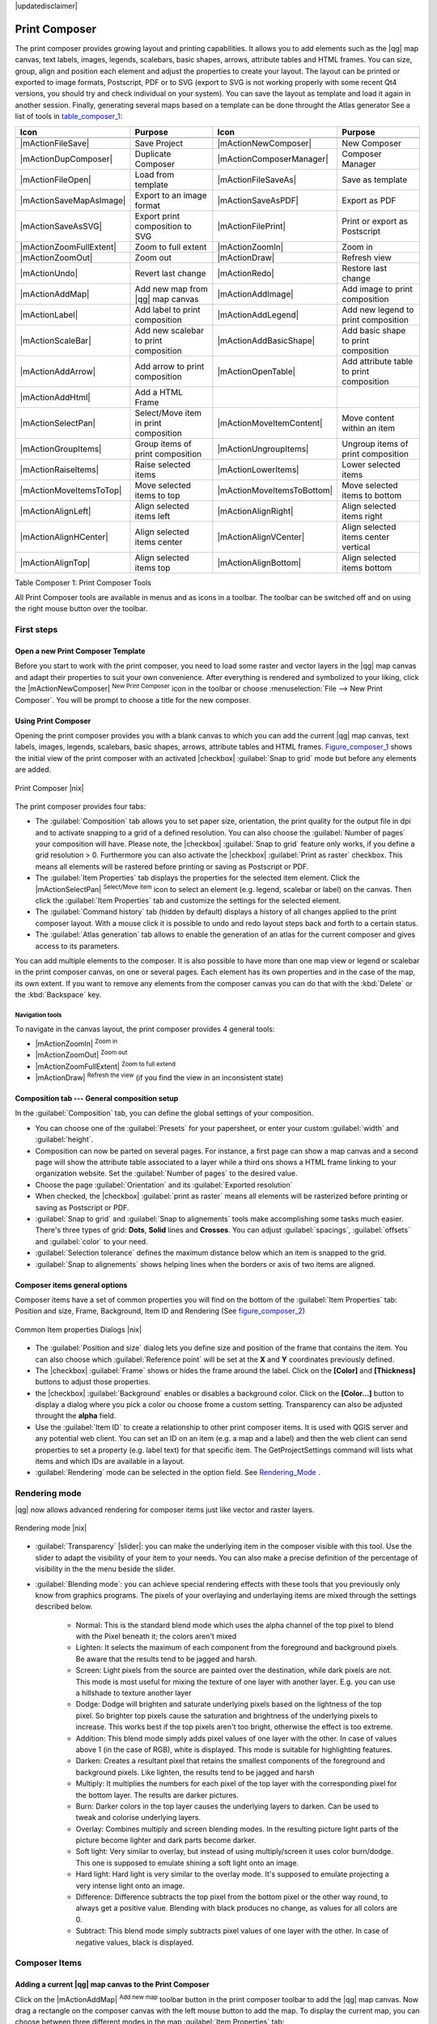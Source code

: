 |updatedisclaimer|

.. _`label_printcomposer`:

**************
Print Composer
**************
.. index:: Create_Maps, Layout_Maps, Compose_Maps

The print composer provides growing layout and printing capabilities. It allows
you to add elements such as the |qg| map canvas, text labels, images, legends, scalebars, basic
shapes, arrows, attribute tables and HTML frames. You can size, group, align and position each
element and adjust the properties to create your layout. The layout can be printed
or exported to image formats, Postscript, PDF or to SVG (export to SVG is not
working properly with some recent Qt4 versions, you should try and check
individual on your system). You can save the layout as template and load it again
in another session. Finally, generating several maps based on a template can be done throught the Atlas generator
See a list of tools in table_composer_1_:

.. index::
   single: print_composer;tools

.. _table_composer_1:

+--------------------------+---------------------------------------+----------------------------+------------------------------------------+
| Icon                     | Purpose                               | Icon                       | Purpose                                  |
+==========================+=======================================+============================+==========================================+
+--------------------------+---------------------------------------+----------------------------+------------------------------------------+
| |mActionFileSave|        | Save Project                          | |mActionNewComposer|       | New Composer                             |
+--------------------------+---------------------------------------+----------------------------+------------------------------------------+
| |mActionDupComposer|     | Duplicate Composer                    | |mActionComposerManager|   | Composer Manager                         |
+--------------------------+---------------------------------------+----------------------------+------------------------------------------+
| |mActionFileOpen|        | Load from template                    | |mActionFileSaveAs|        | Save as template                         |
+--------------------------+---------------------------------------+----------------------------+------------------------------------------+
| |mActionSaveMapAsImage|  | Export to an image format             | |mActionSaveAsPDF|         | Export as PDF                            |
+--------------------------+---------------------------------------+----------------------------+------------------------------------------+
| |mActionSaveAsSVG|       | Export print composition to SVG       | |mActionFilePrint|         | Print or export as Postscript            |
+--------------------------+---------------------------------------+----------------------------+------------------------------------------+
| |mActionZoomFullExtent|  | Zoom to full extent                   | |mActionZoomIn|            | Zoom in                                  |
+--------------------------+---------------------------------------+----------------------------+------------------------------------------+
| |mActionZoomOut|         | Zoom out                              | |mActionDraw|              | Refresh view                             |
+--------------------------+---------------------------------------+----------------------------+------------------------------------------+
| |mActionUndo|            | Revert last change                    | |mActionRedo|              | Restore last change                      |
+--------------------------+---------------------------------------+----------------------------+------------------------------------------+
| |mActionAddMap|          | Add new map from |qg| map canvas      | |mActionAddImage|          | Add image to print composition           |
+--------------------------+---------------------------------------+----------------------------+------------------------------------------+
| |mActionLabel|           | Add label to print composition        | |mActionAddLegend|         | Add new legend to print composition      |
+--------------------------+---------------------------------------+----------------------------+------------------------------------------+
| |mActionScaleBar|        | Add new scalebar to print composition | |mActionAddBasicShape|     | Add basic shape to print composition     |
+--------------------------+---------------------------------------+----------------------------+------------------------------------------+
| |mActionAddArrow|        | Add arrow to print composition        | |mActionOpenTable|         | Add attribute table to print composition |
+--------------------------+---------------------------------------+----------------------------+------------------------------------------+
| |mActionAddHtml|         | Add a HTML Frame                      |                            |                                          |
+--------------------------+---------------------------------------+----------------------------+------------------------------------------+
| |mActionSelectPan|       | Select/Move item in print composition | |mActionMoveItemContent|   | Move content within an item              |
+--------------------------+---------------------------------------+----------------------------+------------------------------------------+
| |mActionGroupItems|      | Group items of print composition      | |mActionUngroupItems|      | Ungroup items of print composition       |
+--------------------------+---------------------------------------+----------------------------+------------------------------------------+
| |mActionRaiseItems|      | Raise selected items                  | |mActionLowerItems|        | Lower selected items                     |
+--------------------------+---------------------------------------+----------------------------+------------------------------------------+
| |mActionMoveItemsToTop|  | Move selected items to top            | |mActionMoveItemsToBottom| | Move selected items to bottom            |
+--------------------------+---------------------------------------+----------------------------+------------------------------------------+
| |mActionAlignLeft|       | Align selected items left             | |mActionAlignRight|        | Align selected items right               |
+--------------------------+---------------------------------------+----------------------------+------------------------------------------+
| |mActionAlignHCenter|    | Align selected items center           | |mActionAlignVCenter|      | Align selected items center vertical     |
+--------------------------+---------------------------------------+----------------------------+------------------------------------------+
| |mActionAlignTop|        | Align selected items top              | |mActionAlignBottom|       | Align selected items bottom              |
+--------------------------+---------------------------------------+----------------------------+------------------------------------------+

Table Composer 1: Print Composer Tools

All Print Composer tools are available in menus and as icons in a toolbar. The
toolbar can be switched off and on using the right mouse button over the toolbar.

.. index::
   single:Composer_Template
.. index::
   single:Map_Template

First steps
===========

Open a new Print Composer Template
----------------------------------

Before you start to work with the print composer, you need to load some raster
and vector layers in the |qg| map canvas and adapt their properties to suit your
own convenience. After everything is rendered and symbolized to your liking,
click the |mActionNewComposer| :sup:`New Print Composer` icon in the toolbar or
choose :menuselection:`File --> New Print Composer`. You will be prompt to
choose a title for the new composer.

Using Print Composer
--------------------

Opening the print composer provides you with a blank canvas to which you can add
the current |qg| map canvas, text labels, images, legends, scalebars, basic
shapes, arrows, attribute tables and HTML frames. Figure_composer_1_ shows the initial view of the print composer with an
activated |checkbox| :guilabel:`Snap to grid` mode but before any elements are
added.

.. _Figure_composer_1:

.. only:: html

   **Figure Composer 1:**

.. figure:: /static/user_manual/print_composer/print_composer_blank.png
   :align: center
   :width: 30em

   Print Composer |nix|

The print composer provides four tabs:

* The :guilabel:`Composition` tab allows you to set paper size, orientation, the
  print quality for the output file in dpi and to activate snapping to a grid of
  a defined resolution. You can also choose the :guilabel:`Number of pages` your composition will have.
  Please note, the |checkbox| :guilabel:`Snap to grid`
  feature only works, if you define a grid resolution > 0. Furthermore you can
  also activate the |checkbox| :guilabel:`Print as raster` checkbox. This means
  all elements will be rastered before printing or saving as Postscript or PDF.
* The :guilabel:`Item Properties` tab displays the properties for the selected
  item element. Click the |mActionSelectPan| :sup:`Select/Move item` icon to select
  an element (e.g. legend, scalebar or label) on the canvas. Then click the
  :guilabel:`Item Properties` tab and customize the settings for the selected
  element.
* The :guilabel:`Command history` tab (hidden by default) displays a history of all changes applied
  to the print composer layout. With a mouse click it is possible to undo and
  redo layout steps back and forth to a certain status.
* The :guilabel:`Atlas generation` tab allows to enable the generation of an
  atlas for the current composer and gives access to its parameters.

You can add multiple elements to the composer. It is also possible to have more
than one map view or legend or scalebar in the print composer canvas, on one or
several pages. Each element has its own properties and in the case of the map,
its own extent. If you want to remove any elements from the composer canvas you
can do that with the :kbd:`Delete` or the :kbd:`Backspace` key.

Navigation tools
^^^^^^^^^^^^^^^^

To navigate in the canvas layout, the print composer provides 4 general tools:

* |mActionZoomIn| :sup:`Zoom in`
* |mActionZoomOut| :sup:`Zoom out`
* |mActionZoomFullExtent| :sup:`Zoom to full extend`
* |mActionDraw| :sup:`Refresh the view` (if you find the view in an inconsistent
  state)

Composition tab --- General composition setup
---------------------------------------------

In the :guilabel:`Composition` tab, you can define the global settings of your composition.

* You can choose one of the :guilabel:`Presets` for your papersheet, or enter your custom :guilabel:`width` and :guilabel:`height`.
* Composition can now be parted on several pages. For instance, a first page can show a map canvas and a second
  page will show the attribute table associated to a layer while a third ons shows a HTML frame linking to your organization website.
  Set the :guilabel:`Number of pages` to the desired value.
* Choose the page :guilabel:`Orientation` and its :guilabel:`Exported resolution`
* When checked, the |checkbox| :guilabel:`print as raster` means all elements will be rasterized before printing or saving as Postscript or
  PDF.
* :guilabel:`Snap to grid` and :guilabel:`Snap to alignements` tools make accomplishing some tasks much easier. There's three types of grid:
  **Dots**, **Solid** lines and **Crosses**. You can adjust :guilabel:`spacings`, :guilabel:`offsets` and :guilabel:`color` to your need.
* :guilabel:`Selection tolerance` defines the maximum distance below which an item is snapped to the grid.
* :guilabel:`Snap to alignements` shows helping lines when the borders or axis of two items are aligned.

Composer items general options
------------------------------

Composer items have a set of common properties you will find on the bottom of the :guilabel:`Item Properties` tab: Position and size, Frame,
Background, Item ID and Rendering (See figure_composer_2_)

.. _Figure_composer_2:

.. only:: html

   **Figure Composer 2:**

.. figure:: /static/user_manual/print_composer/print_composer_common_properties.png
   :align: center
   :width: 20em

   Common Item properties Dialogs |nix|

.. _Frame_Dialog:

* The :guilabel:`Position and size` dialog lets you define size and position of the frame that contains the item. You can also choose
  which :guilabel:`Reference point` will be set at the **X** and **Y** coordinates previously defined.
* The |checkbox| :guilabel:`Frame` shows or hides the frame around the label.
  Click on the **[Color]** and **[Thickness]** buttons to adjust those properties.
* the |checkbox| :guilabel:`Background` enables or disables a background color.
  Click on the **[Color...]** button to display a dialog where you pick a color ou choose frome a custom setting.
  Transparency can also be adjusted throught the **alpha** field.
* Use the :guilabel:`Item ID` to create a relationship to other print composer items. It is used with QGIS server and any potential web 
  client. You can set an ID on an item (e.g. a map and a label) and then the web client can send properties to set a property 
  (e.g. label text) for that specific item. The GetProjectSettings command will lists what items and which IDs are available in a layout.
* :guilabel:`Rendering` mode can be selected in the option field. See Rendering_Mode_ .

.. _Rendering_Mode:

.. index:: Rendering_Mode

Rendering mode
==============

|qg| now allows advanced rendering for composer items just like vector and raster layers.

.. _figure_composer_3:

.. only:: html

   **Figure Composer 3:**

.. figure:: /static/user_manual/print_composer/rendering_mode.png
   :align: center
   :width: 20 em

   Rendering mode |nix|

* :guilabel:`Transparency` |slider|: you can make the underlying item in the composer
  visible with this tool. Use the slider to adapt the visibility of your item to your needs.
  You can also make a precise definition of the percentage of visibility in the the menu beside the slider.
* :guilabel:`Blending mode`: you can achieve special rendering effects with these tools that you
  previously only know from graphics programs. The pixels of your overlaying and underlaying items are mixed
  through the settings described below.

    * Normal: This is the standard blend mode which uses the alpha channel of the top pixel to blend with the Pixel beneath it; the colors aren't mixed
    * Lighten: It selects the maximum of each component from the foreground and background pixels. Be aware that the results tend to be jagged and harsh.
    * Screen: Light pixels from the source are painted over the destination, while dark pixels are not. This mode is most useful for mixing the texture of one layer with another layer. E.g. you can use a hillshade to texture another layer
    * Dodge: Dodge will brighten and saturate underlying pixels based on the lightness of the top pixel. So brighter top pixels cause the saturation and brightness of the underlying pixels to increase. This works best if the top pixels aren't too bright, otherwise the effect is too extreme.
    * Addition: This blend mode simply adds pixel values of one layer with the other. In case of values above 1 (in the case of RGB), white is displayed. This mode is suitable for highlighting features.
    * Darken: Creates a resultant pixel that retains the smallest components of the foreground and background pixels. Like lighten, the results tend to be jagged and harsh
    * Multiply: It multiplies the numbers for each pixel of the top layer with the corresponding pixel for the bottom layer. The results are darker pictures.
    * Burn: Darker colors in the top layer causes the underlying layers to darken. Can be used to tweak and colorise underlying layers.
    * Overlay: Combines multiply and screen blending modes. In the resulting picture light parts of the picture become lighter and dark parts become darker.
    * Soft light: Very similar to overlay, but instead of using multiply/screen it uses color burn/dodge. This one is supposed to emulate shining a soft light onto an image.
    * Hard light: Hard light is very similar to the overlay mode. It's supposed to emulate projecting a very intense light onto an image.
    * Difference: Difference subtracts the top pixel from the bottom pixel or the other way round, to always get a positive value. Blending with black produces no change, as values for all colors are 0.
    * Subtract: This blend mode simply subtracts pixel values of one layer with the other. In case of negative values, black is displayed.

Composer Items
==============

Adding a current |qg| map canvas to the Print Composer
------------------------------------------------------

Click on the |mActionAddMap| :sup:`Add new map` toolbar button in the print
composer toolbar to add the |qg| map canvas. Now drag a rectangle on the composer
canvas with the left mouse button to add the map. To display the current map, you
can choose between three different modes in the map :guilabel:`Item Properties`
tab:

* **Rectangle** is the default setting. It only displays an empty box with a
  message 'Map will be printed here'.
* **Cache** renders the map in the current screen resolution. If case you zoom
  in or out the composer window, the map is not rendered again but the image will
  be scaled.
* **Render** means, that if you zoom in or out the composer window, the map will
  be rendered again, but for space reasons, only up to a maximum resolution.

**Cache** is default preview mode for newly added print composer maps.

You can resize the map element by clicking on the |mActionSelectPan|
:sup:`Select/Move item` button, selecting the element, and dragging one of the
blue handles in the corner of the map. With the map selected, you can now adapt
more properties in the map :guilabel:`Item Properties` tab.

To move layers within the map element select the map element, click the
|mActionMoveItemContent| :sup:`Move item content` icon and move the layers within
the map element frame with the left mouse button. After you found the right place
for an element, you can lock the element position within the print composer
canvas. Select the map element and click on the right mouse button to |mIconLock|
:sup:`Lock` the element position and again to unlock the element. You can lock
the map element also activating the |checkbox| :guilabel:`Lock layers for map
item` checkbox in the :guilabel:`Map` dialog of the :guilabel:`Item Properties`
tab.

Main properties
^^^^^^^^^^^^^^^

The :guilabel:`Main properties` dialog of the map :guilabel:`Item Properies` tab provides
following functionalities (see figure_composer_4_):

.. _Figure_composer_4:

.. only:: html

   **Figure Composer 4:**

.. figure:: /static/user_manual/print_composer/print_composer_map1.png
   :align: center
   :width: 20em

   Map Item properties Tab |nix|

* The **Preview** area allows to define the preview modes 'Rectangle', 'Cache'
  and 'Render', as described above. If you change the view on the |qg| map canvas by zooming or panning or changing
  vector or raster properties, you can update the print composer view selecting the
  map element in the print composer and clicking the **[Update preview]** button.
* The field :guilabel:`Scale` |selectnumber| sets a manual scale.
* The field :guilabel:`Rotation` |selectnumber| allows to
  rotate the map element content clockwise in degrees. Note, a coordinate frame
  can only be added with the default value 0.
* The |checkbox| :guilabel:`Draw map canvas items` lets you show annotations that may be placed on the map canvas in the main |qg| window.
* You can choose to lock the layers shown on a map item. Check the |checkbox| :guilabel:`Lock layers for map item`. Any layer that would be
  displayed or hidden in the main |qg| window after checked on won't appear or be hidden in the map item of the composer. But style and
  labels of a locked layer is still refreshed accordingly to the main |qg| interface.

Extents
^^^^^^^

The :guilabel:`Extents` dialog of the map item tab provides following
functionalities (see Figure figure_composer_5_):

.. _Figure_composer_5:

.. only:: html

   **Figure Composer 5:**

.. figure:: /static/user_manual/print_composer/print_composer_map2.png
   :align: center
   :width: 20em

   Map Extents Dialog |nix|

* The **Map extent** area allow to specify the map extent using Y and X min/max
  values or clicking the **[Set to map canvas extent]** button.

If you change the view on the |qg| map canvas by zooming or panning or changing
vector or raster properties, you can update the print composer view selecting
the map element in the print composer and clicking the **[Update preview]** button
in the map :guilabel:`Item Properties` tab (see Figure figure_composer_2_).

.. index::
   single: Grid;Map_Grid

Grid
^^^^

The :guilabel:`Grid` dialog of the map :guilabel:`Item Properties` tab provides
following functionalities (see Figure_composer_6_):

.. _Figure_composer_6:

.. only:: html

   **Figure Composer 6:**

.. figure:: /static/user_manual/print_composer/print_composer_map3.png
   :align: center
   :width: 20em

   Map Grid Dialog |nix|

* The |checkbox| :guilabel:`Show grid` checkbox allows to overlay a grid to the
  map element. As grid type you can specify to use solid line or cross. Symbology of
  the grid can be chosen. See Section Rendering_Mode_.
  Furthermore you can define an interval in X and Y direction, an X and Y offset,
  and the width used for cross or line grid type.
* You can choose to paint the frame with a Zebra style. If not selected, general frame option is used (See Section Frame_dialog_)
  Advanced rendering mode is also available for grids. See Section Rendering_mode_)
* The |checkbox| :guilabel:`Draw coordinates` checkbox allows to add coordinates
  to the map frame. The annotation can be drawn inside or outside the map frame.
  The annotation direction can be defined as horizontal, vertical, horizontal and
  vertical, or boundary direction, for each border individually. Units can be in meters or in degrees. Finally you can define the grid
  color, the annotation font, the annotation distance from the map frame and the precision of the drawn coordinates.

Overview
^^^^^^^^

The :guilabel:`Overview` dialog of the map :guilabel:`Item Properties` tab provides
following functionalities (see Figure_composer_7_):

.. _Figure_composer_7:

.. only:: html

   **Figure Composer 7:**

.. figure:: /static/user_manual/print_composer/print_composer_map4.png
   :align: center
   :width: 20em

   Map Overview Dialog |nix|

If the composer has more than one map, you can choose to use a map to show the extents of a second map.
The :guilabel:`Overview` dialog of the map :guilabel:`Item Properties` tab allows to customize the appearance of that feature.

* The :guilabel:`Overview frame` combolist references the map item whose extents will be drawn on the present map item.
* The :guilabel:`Overview Style` allows to change the frame color. See Section vector_style_manager .
* The :guilabel:`Overview Blend mode` allows different transparency blend modes, to enhance visibility of the frame. See Rendering_Mode_
* If checked, the |checkbox| :guilabel:`Invert overview` creates a mask around the extents : the referenced map extents are shown clearly
  whereas everything else is blended with the frame color.

Adding a Label item to the Print Composer
-----------------------------------------

To add a label, click the |mActionLabel| :sup:`Add label` icon, place the element
with the left mouse button on the print composer canvas and position and customize
its appearance in the label :guilabel:`Item Properties` tab.

The :guilabel:`Item Properties` tab  of a Label item provides following functionalities:

.. _Figure_composer_8:

.. only:: html

   **Figure Composer 8:**

.. figure:: /static/user_manual/print_composer/print_composer_label1.png
   :align: center
   :width: 20em

   Label Item properties Tab |nix|

Main properties
^^^^^^^^^^^^^^^

The :guilabel:`Main properties` dialog of the Label :guilabel:`Item Properties` tab provides
following functionalities (see Figure_composer_9_):

.. _Figure_composer_9:

.. only:: html

   **Figure Composer 9:**

.. figure:: /static/user_manual/print_composer/print_composer_label2.png
   :align: center
   :width: 20em

   Label Main properties Dialog |nix|

* The Main properties dialog is where is inserted the text (html or not) or the expression needed to fill the label added to the composer
  canvas.
* Labels can be interpreted as html code: check the |checkbox| :guilabel:`Render as HTML`. You can now insert a url, an clickable
  image that link to a web page or something more complex.
* You can also insert an expression. Click on the **[Insert an expression]** to open a new dialog. Build an expression by clicking the
  functions available in the left side of the panel. On the right side of the `Insert an expression dialog` is displayed the help file
  associated with the function selected. Two special categories can be useful, particularly associted with the Atlas functionnality :
  geometry functions and records functions. On the bottom side, a preview of the expression is shown.
* Define font and font color by clicking on the **[Font]** and **[Font color...]** buttons

Alignment and Display
^^^^^^^^^^^^^^^^^^^^^

The :guilabel:`Alignment` and :guilabel:`Display` dialogs of the Label :guilabel:`Item Properties` tab provide
following functionalities (see Figure_composer_10_):

.. _Figure_composer_10:

.. only:: html

   **Figure Composer 10:**

.. figure:: /static/user_manual/print_composer/print_composer_label3.png
   :align: center
   :width: 20em

   Label Alignment and Display Dialogs |nix|

* You can define the horizontal and vertical alignment in the :guilabel:`Alignment` zone
* In the **Display** tag, you can define a margin in mm and/or a rotation angle in degrees for the text.

Adding an Image item to the Print Composer
------------------------------------------

To add an image, click the |mActionAddImage| :sup:`Add image` icon, place the element
with the left mouse button on the print composer canvas and position and customize
its appearance in the image :guilabel:`Item Properties` tab.

.. index::
   single:Picture_database
.. index::
   single:Rotated_North_Arrow

The image :guilabel:`Item Properties` tab provides following functionalities (see figure_composer_11_):

.. _Figure_composer_11:

.. only:: html

   **Figure Composer 11:**

.. figure:: /static/user_manual/print_composer/print_composer_image1.png
   :align: center
   :width: 15em

   Image Item properties Tab |nix|

Main properties, Search directories and Rotation
^^^^^^^^^^^^^^^^^^^^^^^^^^^^^^^^^^^^^^^^^^^^^^^^

The :guilabel:`Main properties` and :guilabel:`Search directories` dialogs of the Image :guilabel:`Item Properties` tab provide
following functionalities (see Figure_composer_12_):

.. _Figure_composer_12:

.. only:: html

   **Figure Composer 12:**

.. figure:: /static/user_manual/print_composer/print_composer_image2.png
   :align: center
   :width: 20em

   Image Main properties, Search directories and Rotation Dialogs |nix|

* The **Main properties** dialog shows the current image that is displayed in the image item.
  Click on the **[...]** button to select a file on your computer.
* This dialog shows all pictures stored in the selected directories.
* The **Search directories** area allows to add and remove directories with
  images in SVG format to the picture database.
* Image can be rotate, with the :guilabel:`Rotation` |selectnumber| field.
* Activating the |checkbox| :guilabel:`Sync with
  map` checkbox synchronizes the rotation of a picture in the |qg| map canvas
  (i.e. a rotated north arrow) with the appropriate print composer image.

.. index::
   single:Map_Legend

Adding a Legend item to the Print Composer
------------------------------------------

To add a map legend, click the |mActionAddLegend| :sup:`Add new legend` icon,
place the element with the left mouse button on the print composer canvas and
position and customize their appearance in the legend :guilabel:`Item Properties`
tab.

The :guilabel:`Item properties` of a legend item tab provides following
functionalities (see figure_composer_14_):

.. _Figure_composer_13:

.. only:: html

   **Figure Composer 13:**

.. figure:: /static/user_manual/print_composer/print_composer_legend1.png
   :align: center
   :width: 20em

   Legend Item properties Tab |nix|

Main properties
^^^^^^^^^^^^^^^

The :guilabel:`Main properties` dialog of the legend :guilabel:`Item Properties` tab
provides following functionalities (see figure_composer_14_):

.. _Figure_composer_14:

.. only:: html

   **Figure Composer 14:**

.. figure:: /static/user_manual/print_composer/print_composer_legend2.png
   :align: center
   :width: 20em

   Legend Main properties Dialog |nix|

* Here you can adapt the legend title.
* Choose which :guilabel:`Map` item the current legend will refer to in the select list.
* Since |qg| 1.8, you can wrap the text of the legend title to a given character.

Legend items
^^^^^^^^^^^^

The :guilabel:`Legend items` dialog of the legend :guilabel:`Item Properties` tab
provides following functionalities (see figure_composer_15_):

.. _Figure_composer_15:

.. only:: html

   **Figure Composer 15:**

.. figure:: /static/user_manual/print_composer/print_composer_legend3.png
   :align: center
   :width: 20em

   Legend Legend Items Dialog |nix|

* The legend items window lists all legend items and allows to change item order,
  group layers, remove and restore items of the list, edit layer names. After changing the
  symbology in the |qg| main window you can click on **[Update]** to adapt the
  changes in the legend element of the print composer. The item order can be
  changed using the **[Up]** and **[Down]** buttons or with 'drag and drop'
  functionality.
* The feature count for each vector layer can be shown by enable the **[Sigma]** button.
* Legend can be updated automatically, |checkbox| :guilabel:`Auto-update` is checked.

Fonts, Columns, Symbol and Spacing
^^^^^^^^^^^^^^^^^^^^^^^^^^^^^^^^^^

The :guilabel:`Fonts`, :guilabel:`Columns`, :guilabel:`Symbol` and :guilabel:`Spacing` dialogs of the legend :guilabel:`Item Properties` tab
provide following functionalities (see figure_composer_16_):

.. _Figure_composer_16:

.. only:: html

   **Figure Composer 16:**

.. figure:: /static/user_manual/print_composer/print_composer_legend4.png
   :align: center
   :width: 20em

   Legend Fonts, Columns, Symbol and Spacing Dialogs |nix|

* You can change the font of the legend title, group, subgroup and item (layer) in the legend item. Click on a category button to open a
  **Select font** dialog.
* All those items will get the same **Color**
* Legend items can be arranged in several columns. Select the correct value in the :guilabel:`Count` |selectnumber| field.
* The |checkbox| :guilabel:`Equal columns widths` sets how legend columns should be adjusted.
* The |checkbox| :guilabel:`Split layers` option allows a categorized or a graduated layer legend to be divided upon columns.
* You can change width and height of the legend symbol in this dialog.
* Spacing aroung title, group, subgroup, symbol, icon label, box space or column space can be customized throught that dialog.

.. index::
   single: Scalebar; Map_Scalebar

Adding a Scalebar item to the Print Composer
--------------------------------------------

To add a scalebar, click the |mActionScaleBar| :sup:`Add new scalebar` icon, place
the element with the left mouse button on the print composer canvas and position
and customize their appearance in the scalebar :guilabel:`Item Properties` tab.

The :guilabel:`Item properties` of a scalebar item tab provides following
functionalities (see figure_composer_17_):

.. _Figure_composer_17:

.. only:: html

   **Figure Composer 17:**

.. figure:: /static/user_manual/print_composer/print_composer_scalebar1.png
   :align: center
   :width: 20em

   Scalebar Item properties Tab |nix|

Main properties
^^^^^^^^^^^^^^^

The :guilabel:`Main properties` dialog of the scalebar :guilabel:`Item Properties` tab
provides following functionalities (see figure_composer_18_):

.. _Figure_composer_18:

.. only:: html

   **Figure Composer 18:**

.. figure:: /static/user_manual/print_composer/print_composer_scalebar2.png
   :align: center
   :width: 20em

   Scalebar Main properties Dialog |nix|

* First choose the map the scalebar will be attached to.
* then choose the style of your scalebar. Six styles are available :
* **Single box** and **Double box** styles which contain one or two lines of boxes alternating colors,
* **Middle**, **Up** or **Down** line ticks,
* **Numeric** : the scale ratio is printed, i.e. 1:50000.

Units and Segments
^^^^^^^^^^^^^^^^^^

The :guilabel:`Units` and :guilabel:`Segments` dialogs of the scalebar :guilabel:`Item Properties` tab
provide following functionalities (see figure_composer_19_):

.. _Figure_composer_19:

.. only:: html

   **Figure Composer 19:**

.. figure:: /static/user_manual/print_composer/print_composer_scalebar3.png
   :align: center
   :width: 20em

   Scalebar Units and Segments Dialogs |nix|

In those two dialogs, you can set how the scalebar will be represented.

* Select the map units used. There's three possible choices : **Map Units** is the automated unit
  selection, **Meters** or **Feet** force unit conversions.
* The :guilabel:`Label` field defines the text used to describe the unit of the scalebar.
* The :guilabel:`Map units per bar unit` allows to fix the ratio between a map unit and its representation in the scalebar.
* You can define how many :guilabel:`Segments` will be drawn on the left and on the right side of the scalebar,
  and how long will be each segment (:guilabel:`Size` field). :guilabel:`Height` can also be defined.

Display, Fonts and colors
^^^^^^^^^^^^^^^^^^^^^^^^^

The :guilabel:`Display` and :guilabel:`Fonts and colors` dialogs of the scalebar :guilabel:`Item Properties` tab provide following functionalities (see figure_composer_20_):

.. _Figure_composer_20:

.. only:: html

   **Figure Composer 20:**

.. figure:: /static/user_manual/print_composer/print_composer_scalebar4.png
   :align: center
   :width: 20em

   Scalebar Display, Fonts and colors Dialogs |nix|

* You can define how the scalebar will be displayed in its frame. Adjust the :guilabel:`Box margin` between text and frame borders,
  :guilabel:`Labels margin` between text and scalebar drawing and the :guilabel:`Line width` of the scalebar drawing.
* The :guilabel:`Alignment` in the :guilabel:`Display` dialog only applies to :guilabel:`Numeric` styled scalebars and puts text on the
  left, middle or right side of the frame.

Adding a Basic shape or Arrow item to the Print Composer
--------------------------------------------------------

It is possible to add basic shapes (Ellipse, Rectangle, Triangle) and arrows
to the print composer canvas : click the |mActionAddBasicShape| :sup:`Add basic shape` icon or the
|mActionAddArrow| :sup:`Add Arrow` icon, place the element with the left mouse button on the print composer canvas and position
and customize their appearance in the :guilabel:`Item Properties` tab.

The :guilabel:`Shape` Item properties tab allows to draw an ellipse, rectangle, or triangle
in the print composer canvas. You can define its outline and fill color, the
outline width and a clockwise rotation.

.. _figure_composer_21:

.. only:: html

   **Figure Composer 21:**

.. figure:: /static/user_manual/print_composer/print_composer_shape.png
   :align: center
   :width: 20em

   Shape Item properties Tab |nix|

The :guilabel:`Arrow` Item properties tab allows to draw an arrow in the print composer canvas.
You can define color, outline and arrow width and it is possible to use a default
marker and no marker and a SVG marker. For the SVG marker you can additionally
add a SVG start and end marker from a directory on your computer.

.. _figure_composer_22:

.. only:: html

   **Figure Composer 22:**

.. figure:: /static/user_manual/print_composer/print_composer_arrow.png
   :align: center
   :width: 20em

   Arrow Item properties Tab |nix|

Main properties
^^^^^^^^^^^^^^^

* For Basic shapes, this dialog allows you to choose a **Ellipse**, **Rectangle** or **Triangle** shape and its rotation.
* Unlike the other items, line style, line color and background color of a basic shape are adjusted with the Frame and Background dialog.
  No frame is drawn.
* For arrows, you can define here the line style : :guilabel:`Color`, :guilabel:`Line width` and :guilabel:`Arrow head width`.
* :guilabel:`Arrows markers` can be adjusted. If you want to set a SVG :guilabel:`Start marker` and/or :guilabel:`End marker`, browse to
  your SVG file by clicking on the **[...]** button after selecting :guilabel:`SVG` radio button.

.. note::
   Unlike other items, background color for a basic shape is the shape background and not the frame one.

.. index:: Attribute_Table

Add attribute table values to the Print Composer
------------------------------------------------

It is possible to add parts of a vector attribute table to the print composer
canvas : click the |mActionOpenTable| :sup:`Add attribute table` icon, place the element with the left mouse button on the print composer
canvas and position and customize their appearance in the :guilabel:`Item Properties` tab.

The :guilabel:`Item properties` of a attribute table item tab provides following
functionalities (see figure_composer_23_):

.. _Figure_composer_23:

.. only:: html

   **Figure Composer 23:**

.. figure:: /static/user_manual/print_composer/print_composer_attribute1.png
   :align: center
   :width: 20em

   Scalebar Item properties Tab |nix|

Main properties, Show grid and Fonts
^^^^^^^^^^^^^^^^^^^^^^^^^^^^^^^^^^^^

The :guilabel:`Main properties`, :guilabel:`Show grid` and :guilabel:`Fonts` dialogs of the attribute table :guilabel:`Item Properties` tab
provide following functionalities (see figure_composer_24_):

.. _Figure_composer_24:

.. only:: html

   **Figure Composer 24:**

.. figure:: /static/user_manual/print_composer/print_composer_attribute2.png
   :align: center
   :width: 20em

   Attribute table Main properties, Show grid and Fonts Dialog |nix|

   .. _Figure_composer_25:

.. only:: html

   **Figure Composer 25:**

.. figure:: /static/user_manual/print_composer/print_composer_attribute3.png
   :align: center
   :width: 15em

   Attribute table Select attributes Dialog |nix|

* The :guilabel:`Table` dialog allows to select the vector layer and columns of the attribute table. Attribute columns can be sorted and you
  can define to show its values ascending or descending (see figure_composer_25_).
* You can choose to display only the attribute of features visibled on a map. Check |checkbox| :guilabel:`Show only visible features` and
  select the corresponding :guilabel:`Composer map` to filter.
* You can define the :guilabel:`Maximum number of rows` to be displayed and :guilabel:`margin` around text.
* Additionally you can define the grid characteristics of the table (:guilabel:`Stroke width` and :guilabel:`Color` of the grid) and the
  header and content font.

.. index:: HTML_Frame

Add a HTML frame to the Print Composer
--------------------------------------

It is possible to add a clickable frame, linked to an URL : click the |mActionAddHtml| :sup:`Add html frame` icon, place the element with
the left mouse button on the print composer canvas and position and customize their appearance in the :guilabel:`Item Properties` tab.

Main properties
^^^^^^^^^^^^^^^

The :guilabel:`Main properties` dialog of the HTML frame :guilabel:`Item Properties` tab
provides following functionalities (see figure_composer_26_):

.. _Figure_composer_26:

.. only:: html

   **Figure Composer 26:**

.. figure:: /static/user_manual/print_composer/print_composer_html.png
   :align: center
   :width: 20em

   HTML frame Item properties Tab |nix|

* Point the :guilabel:`URL` field to the URL or the HTML file you want to insert in the composer.
* You can adjust the rendering of that page with the :guilabel:`Resize mode`.
* **Use existing frames** constraints the page inside its first frame or in the frame created with the next settings.
* **Extent to next page** will create as many frames (and their pages) as necessary to render the height of the webpage. Each frame can be
  moved around on the layout. If you resize a frame, the webpage will be divided up upon the other frames. The last frame will be trimmed to
  fit the webpage.
* **Repeat on every page** will first repeat the upper left of the webpage on every page, in same sized frames.
* **Repeat until finished** will also create as many frames as the **Extend to next page** option, except All frames will have the same
  size.

.. index:: Elements_Alignment

Item alignment
==============

Raise or lower functionalities for elements are inside the |mActionRaiseItems|
:sup:`Raise selected items` pulldown menu. Choose an element on the print composer
canvas and select the matching functionality to raise or lower the selected
element compared to the other elements (see table_composer_1_).

.. _figure_composer_27:

.. only:: html

   **Figure Composer 27:**

.. figure:: /static/user_manual/print_composer/alignment_lines.png
   :align: center
   :width: 30 em

   Alignment helper lines in the Print Composer |nix|

There are several alignment functionalities available within the |mActionAlignLeft|
:sup:`Align selected items` pulldown menu (see table_composer_1_). To use an
alignment functionality , you first select some elements and then click on the
matching alignment icon. All selected will then be aligned within to their common
bounding box.
When moving items on the composer canvas, alignment helper lines appear when borders, centers or corners are aligned.

.. index:: Revert_Layout_Actions

Revert and Restore tools
------------------------

During the layout process it is possible to revert and restore changes. This can
be done with the revert and restore tools:

* |mActionUndo| :sup:`Revert last changes`
* |mActionRedo| :sup:`Restore last changes`

or by mouse click within the :guilabel:`Command history` tab (see figure_composer_28_).

.. _figure_composer_28:

.. only:: html

   **Figure Composer 28:**

.. figure:: /static/user_manual/print_composer/command_hist.png
   :align: center
   :width: 20 em

   Command history in the Print Composer |nix|

.. index:: Atlas_Generation

Atlas generation
================

The print composer includes generation functions that allow to create map books
in an automated way. The concept is to use a coverage layer, which contains
geometries and fields. For each geometry in the coverage layer, a new output
will be generated where the content of some canvas maps will be moved to
highlight the current geometry. Fields associated to this geometry can be used
within text labels.

There can only be one atlas map by print composer but this one can contain multiple pages.
Every pages will be generated  with each feature. To enable the generation
of an atlas and access generation parameters, refer to the `Atlas generation`
tab. This tab contains the following widgets (see Figure_composer_29_):

.. _figure_composer_29:

.. only:: html

   **Figure Composer 29:**

.. figure:: /static/user_manual/print_composer/print_composer_atlas.png
   :align: center
   :width: 15em

   Atlas generation tab |nix|

* A |checkbox| :guilabel:`Generate an atlas` enables or disables the atlas generation.
* A combobox :guilabel:`Composer map` |selectstring| that allows to choose
  which map item will be used as the atlas map, i.e. on which map geometries from
  the coverage layer will be iterated over and displayed.
* A combobox :guilabel:`Coverage layer` |selectstring| that allows to choose the
  (vector) layer containing the geometries on which to iterate over.
* An optional |checkbox| :guilabel:`Hidden coverage layer`, that if checked, will
  hide the coverage layer (but not the other ones) during the generation.
* An optional |checkbox| :guilabel:`Features sorting` that, if checked, allows to
  sort features of the coverage layer. The associated combobox allows to choose
  which column will be used as the sorting key. Sort order (either ascending or
  descending) is set by a two-state button that displays an up or a down arrow.
* An optional :guilabel:`Feature filtering` text area that allows to specify an
  expression for filtering features from the coverage layer. If the expression
  is not empty, only features that evaluate to ``True`` will be selected. The
  button on the right allows to display the expression builder.
* An input box :guilabel:`Scaling` that allows to select the amount
  of space added around each geometry within the allocated map. Its value is
  meaningful only when using the autoscaling mode.
* A |checkbox| :guilabel:`Fixed scale` that allows to toggle between auto-scale
  and fixed-scale mode. In fixed scale mode, the map will only be translated for
  each geometry to be centered. In auto-scale mode, the map's extents are computed
  in such a way that each geometry will appear in its whole.
* An :guilabel:`Output filename expression` textbox that is used to generate a
  filename for each geometry if needed. It is based on expressions. This field is
  meaningful only for rendering to multiple files.
* A |checkbox| :guilabel:`Single file export when possible` that allows to force
  the generation of a single file if this is possible by the chosen output format
  (PDF for instance). If this field is checked, the value of the
  :guilabel:`Output filename expression` field is meaningless.

In order to adapt labels to the feature the atlas plugin iterates over, use a label with this special notation
`[%expression using field_name%]`.
For example, with a city layer with fields CITY_NAME and ZIPCODE, you could insert this :

"`[% 'The area of ' || upper(CITY_NAME) || ',' || ZIPCODE || ' is ' format_number($area/1000000,2) || ' km2' %]`"

And that would result in the generated atlas as

"`The area of PARIS,75001 is 1.94 km2`".

Generation
----------

The atlas generation is done when the user asks for a print or an export. The behaviour of these functions will be slightly changed if an atlas map has been selected. For instance, when the user asks for an export to PDF, if an atlas map is defined, the user will be asked for a directory where to save all the generated PDF files (except if the |checkbox| :guilabel:`Single file export when possible` has been selected).

.. index::
   single:Printing; Export_Map

Creating Output
===============

Figure_composer_30_ shows the print composer with an example print layout
including each type of map element described in the sections above.

.. _figure_composer_30:

.. only:: html

   **Figure Composer 30:**

.. figure:: /static/user_manual/print_composer/print_composer_complete.png
   :align: center
   :width: 35 em

   Print Composer with map view, legend, image, scalebar, coordinates , text and HTML frame added |nix|

.. index:: Export_as_image, Export_as_PDF, Export_as_SVG

The print composer allows you to create several output formats and it is possible
to define the resolution (print quality) and paper size:

* The |mActionFilePrint| :sup:`Print` icon allows to print the layout to a
  connected printer or a Postscript file depending on installed printer drivers.
* The |mActionSaveMapAsImage| :sup:`Export as image` icon exports the composer
  canvas in several image formats such as PNG, BPM, TIF, JPG,...
* The |mActionSaveAsPDF| :sup:`Export as PDF` saves the defined print composer
  canvas directly as a PDF.
* The |mActionSaveAsSVG| :sup:`Export as SVG` icon saves the print composer canvas
  as a SVG (Scalable Vector Graphic).

.. note::

   Currently the SVG output is very basic. This is not a |qg| problem, but a
   problem of the underlaying Qt library. This will hopefully be sorted out in
   future versions.
   Export big raster can sometimes fail, even if there seems to be enough memory.
   This is also a problem of the underlaying Qt management of raster.

.. index:: Composer_Manager

Manage the Composer
===================

With the |mActionFileSaveAs| :sup:`Save as template` and |mActionFileOpen|
:sup:`Load from template` icons you can save the current state of a print composer
session as a  :file:`.qpt` template and load the template again in another session.

The  |mActionComposerManager| :sup:`Composer Manager` button in the |qg| toolbar
and in :menuselection:`Composer --> Composer Manager` allows to add a new composer
template, create a new composition based on a previously saved template or to manage 
already existing templates.

.. _figure_composer_31:

.. only:: html

   **Figure Composer 31:**

.. figure:: /static/user_manual/print_composer/print_composer_manager.png
   :align: center
   :width: 20 em

   The Print Composer Manager |nix|

By default, the composer manager searches for user templates in ~/.qgis2/composer_template.

The |mActionNewComposer| :sup:`New Composer` and |mActionDupComposer| :sup:`Duplicate Composer` 
buttons in the |qg| toolbar and in :menuselection:`Composer --> New Composer` and  
:menuselection:`Composer --> Duplicate Composer` allow to open a new composer dialog, or to 
duplicate an existing composition from a previously created one.

Finally you can save your print composition with the |mActionFileSave| :sup:`Save Project` button. 
This is the same feature as in the QGIS main window. All changes will be saved in a QGIS project 
file.  



